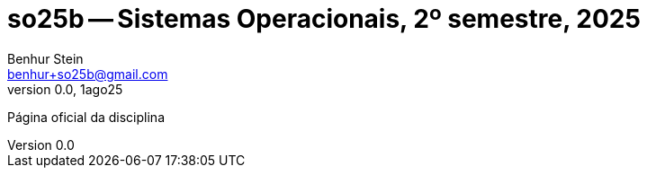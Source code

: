= so25b -- Sistemas Operacionais, 2º semestre, 2025
Benhur Stein <benhur+so25b@gmail.com>
v0.0, 1ago25

Página oficial da disciplina

